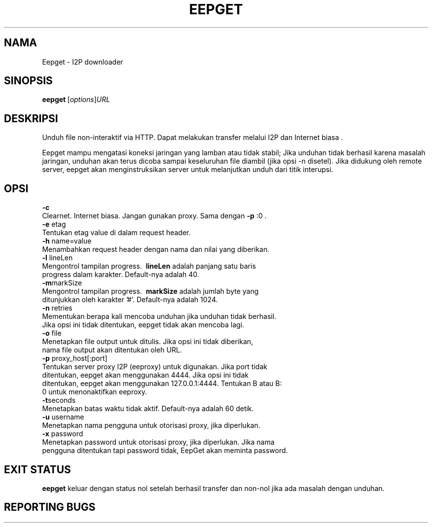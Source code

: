 .\"*******************************************************************
.\"
.\" This file was generated with po4a. Translate the source file.
.\"
.\"*******************************************************************
.TH EEPGET 1 "26 Januari 2017" "" I2P

.SH NAMA
Eepget \- I2P downloader

.SH SINOPSIS
\fBeepget\fP\ [\fIoptions\fP]\fIURL\fP
.br

.SH DESKRIPSI
.P
Unduh file non\-interaktif via HTTP. Dapat melakukan transfer melalui I2P dan
Internet biasa .
.P
Eepget mampu mengatasi koneksi jaringan yang lamban atau tidak stabil; Jika
unduhan tidak berhasil karena masalah jaringan, unduhan akan terus dicoba
sampai keseluruhan file diambil (jika opsi \-n disetel). Jika didukung oleh
remote server, eepget akan menginstruksikan server untuk melanjutkan unduh
dari titik interupsi.

.SH OPSI
\fB\-c\fP
.TP 
Clearnet. Internet biasa. Jangan gunakan proxy. Sama dengan \fB\-p\fP :0 .
.TP 

\fB\-e\fP etag
.TP 
Tentukan etag value di dalam request header.
.TP 

\fB\-h\fP name=value
.TP 
Menambahkan request header dengan nama dan nilai yang diberikan.
.TP 

\fB\-l\fP lineLen
.TP 
Mengontrol tampilan progress. \fB\ lineLen\fP adalah panjang satu baris progress dalam karakter. Default\-nya adalah 40.
.TP 

\fB\-m\fPmarkSize
.TP 
Mengontrol tampilan progress. \fB\ markSize\fP adalah jumlah byte yang ditunjukkan oleh karakter '#'. Default\-nya adalah 1024.
.TP 

\fB\-n\fP retries
.TP 
Mementukan berapa kali mencoba unduhan jika unduhan tidak berhasil. Jika opsi ini tidak ditentukan, eepget tidak akan mencoba lagi.
.TP 

\fB\-o\fP file
.TP 
Menetapkan file output untuk ditulis. Jika opsi ini tidak diberikan, nama file output akan ditentukan oleh URL.
.TP 

\fB\-p\fP proxy_host[:port]
.TP 
Tentukan server proxy I2P (eeproxy) untuk digunakan. Jika port tidak ditentukan, eepget akan menggunakan 4444. Jika opsi ini tidak ditentukan, eepget akan menggunakan 127.0.0.1:4444. Tentukan B atau B: 0 untuk menonaktifkan eeproxy.
.TP 

\fB\-t\fPseconds
.TP 
Menetapkan batas waktu tidak aktif. Default\-nya adalah 60 detik.
.TP 

\fB\-u\fP username
.TP 
Menetapkan nama pengguna untuk otorisasi proxy, jika diperlukan.
.TP 

\fB\-x\fP password
.TP 
Menetapkan password untuk otorisasi proxy, jika diperlukan. Jika nama pengguna ditentukan tapi password tidak, EepGet akan meminta password.

.SH "EXIT STATUS"

\fBeepget\fP keluar dengan status nol setelah berhasil transfer dan non\-nol
jika ada masalah dengan unduhan.

.SH "REPORTING BUGS"
Masukkan tiket di
.UR https://trac.i2p2.de/
trafik I2P halaman
.UE.

.SH "SEE ALSO"
\fBi2prouter\fP(1) \fBcurl\fP(1) \fBwget\fP(1)

